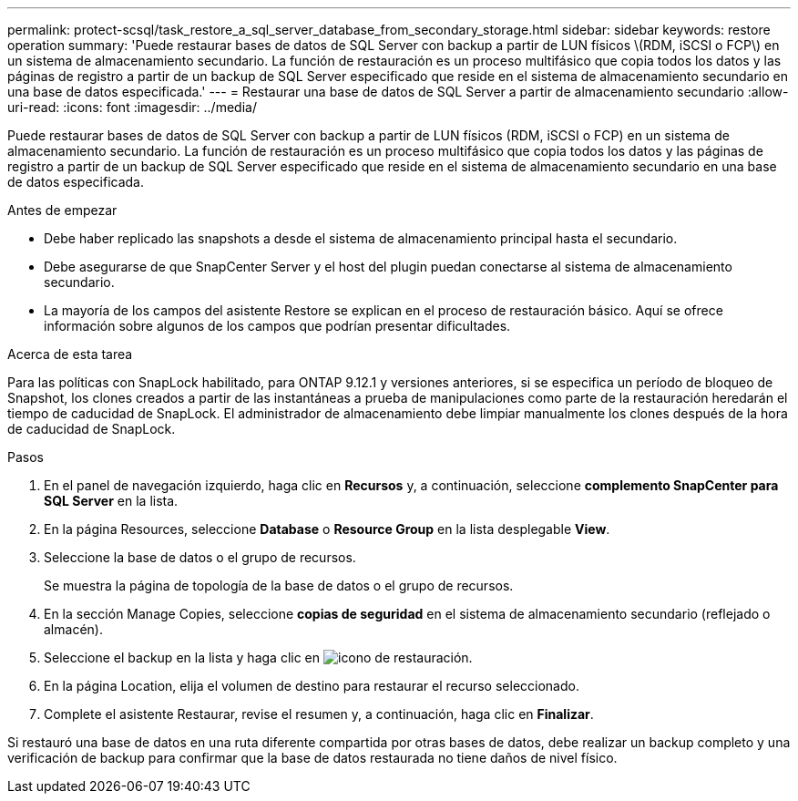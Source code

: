 ---
permalink: protect-scsql/task_restore_a_sql_server_database_from_secondary_storage.html 
sidebar: sidebar 
keywords: restore operation 
summary: 'Puede restaurar bases de datos de SQL Server con backup a partir de LUN físicos \(RDM, iSCSI o FCP\) en un sistema de almacenamiento secundario. La función de restauración es un proceso multifásico que copia todos los datos y las páginas de registro a partir de un backup de SQL Server especificado que reside en el sistema de almacenamiento secundario en una base de datos especificada.' 
---
= Restaurar una base de datos de SQL Server a partir de almacenamiento secundario
:allow-uri-read: 
:icons: font
:imagesdir: ../media/


[role="lead"]
Puede restaurar bases de datos de SQL Server con backup a partir de LUN físicos (RDM, iSCSI o FCP) en un sistema de almacenamiento secundario. La función de restauración es un proceso multifásico que copia todos los datos y las páginas de registro a partir de un backup de SQL Server especificado que reside en el sistema de almacenamiento secundario en una base de datos especificada.

.Antes de empezar
* Debe haber replicado las snapshots a desde el sistema de almacenamiento principal hasta el secundario.
* Debe asegurarse de que SnapCenter Server y el host del plugin puedan conectarse al sistema de almacenamiento secundario.
* La mayoría de los campos del asistente Restore se explican en el proceso de restauración básico. Aquí se ofrece información sobre algunos de los campos que podrían presentar dificultades.


.Acerca de esta tarea
Para las políticas con SnapLock habilitado, para ONTAP 9.12.1 y versiones anteriores, si se especifica un período de bloqueo de Snapshot, los clones creados a partir de las instantáneas a prueba de manipulaciones como parte de la restauración heredarán el tiempo de caducidad de SnapLock. El administrador de almacenamiento debe limpiar manualmente los clones después de la hora de caducidad de SnapLock.

.Pasos
. En el panel de navegación izquierdo, haga clic en *Recursos* y, a continuación, seleccione *complemento SnapCenter para SQL Server* en la lista.
. En la página Resources, seleccione *Database* o *Resource Group* en la lista desplegable *View*.
. Seleccione la base de datos o el grupo de recursos.
+
Se muestra la página de topología de la base de datos o el grupo de recursos.

. En la sección Manage Copies, seleccione *copias de seguridad* en el sistema de almacenamiento secundario (reflejado o almacén).
. Seleccione el backup en la lista y haga clic en image:../media/restore_icon.gif["icono de restauración"].
. En la página Location, elija el volumen de destino para restaurar el recurso seleccionado.
. Complete el asistente Restaurar, revise el resumen y, a continuación, haga clic en *Finalizar*.


Si restauró una base de datos en una ruta diferente compartida por otras bases de datos, debe realizar un backup completo y una verificación de backup para confirmar que la base de datos restaurada no tiene daños de nivel físico.
